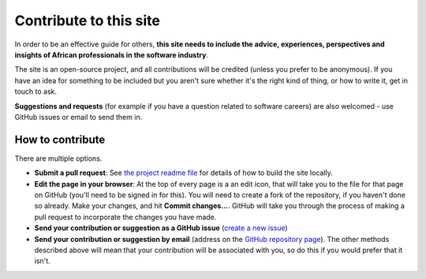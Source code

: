 .. _contribute:

=======================
Contribute to this site
=======================

In order to be an effective guide for others, **this site needs to include the advice, experiences, perspectives and insights of African professionals in the software industry**.

The site is an open-source project, and all contributions will be credited (unless you prefer to be anonymous). If you have an idea for something to be included but you aren't sure whether it's the right kind of thing, or how to write it, get in touch to ask.

**Suggestions and requests** (for example if you have a question related to software careers) are also welcomed - use GitHub issues or email to send them in.


How to contribute
=================

There are multiple options.

* **Submit a pull request**: See `the project readme file <https://github.com/evildmp/fanaka/blob/main/readme.rst>`_ for details of how to build the site locally.

* **Edit the page in your browser**: At the top of every page is a an edit icon, that will take you to the file for that page on GitHub (you'll need to be signed in for this). You will need to create a fork of the repository, if you haven't done so already. Make your changes, and hit **Commit changes...**. GitHub will take you through the process of making a pull request to incorporate the changes you have made.

* **Send your contribution or suggestion as a GitHub issue** (`create a new issue <https://github.com/evildmp/fanaka/issues/new>`_)

* **Send your contribution or suggestion by email** (address on the `GitHub repository page  <https://github.com/evildmp/fanaka/>`_). The other methods described above will mean that your contribution will be associated with you, so do this if you would prefer that it isn't.
